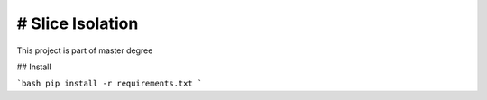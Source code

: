 # Slice Isolation 
=================

This project is part of master degree

## Install

```bash
pip install -r requirements.txt
```


